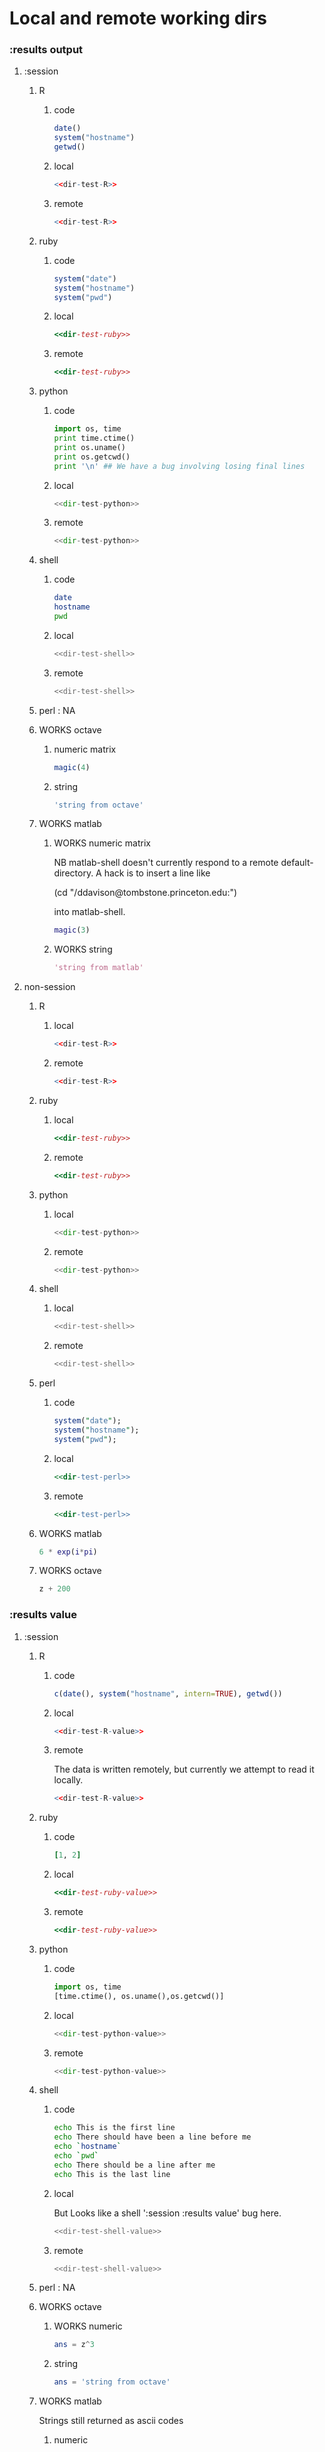 #+SEQ_TODO: DOESN'T_WORK | WORKS DEFERRED

* Local and remote working dirs
    :PROPERTIES:
    :noweb: yes
    :END:
*** :results output
    :PROPERTIES:
    :results: output
    :END:
***** :session
******* R
********* code
#+source: dir-test-R
#+begin_src R 
  date()
  system("hostname")
  getwd()
#+end_src

********* local
#+begin_src R :session R-local :dir /tmp
<<dir-test-R>>
#+end_src

#+results:
: [1] "Wed Mar  3 16:14:23 2010"
: Luscinia
: [1] "/tmp"
      
********* remote
#+begin_src R :session R-remote :dir /davison@oak.well.ox.ac.uk:bench
<<dir-test-R>>
#+end_src

#+results:
: [1] "Wed Mar  3 16:14:31 2010"
: oak
: [1] "/data/oak/user/davison/bench"

******* ruby
********* code
#+source: dir-test-ruby
#+begin_src ruby
system("date")
system("hostname")
system("pwd")
#+end_src

********* local
#+begin_src ruby :session ruby-local :dir /tmp
<<dir-test-ruby>>
#+end_src

#+results:
: Tue Mar  2 15:31:24 GMT 2010
: true
: Luscinia
: true
: /tmp
: true

********* remote
#+begin_src ruby :session ruby-remote :dir /yakuba.princeton.edu:/tmp
  <<dir-test-ruby>>
#+end_src

#+results:
: 
: Tue Mar  2 10:29:57 EST 2010
: true
: yakuba.princeton.edu
: true
: /tmp
: true
******* python
********* code
#+source: dir-test-python
#+begin_src python
  import os, time
  print time.ctime()
  print os.uname()
  print os.getcwd()
  print '\n' ## We have a bug involving losing final lines
#+end_src

********* local
#+begin_src python :session python-local :dir /home/dan/
  <<dir-test-python>>
#+end_src

#+results:
: Tue Mar  2 15:32:35 2010
: ('Linux', 'Luscinia', '2.6.31-19-generic', '#56-Ubuntu SMP Thu Jan 28 01:26:53 UTC 2010', 'i686')
: /home/dan
********* remote
#+begin_src python :session python-remote :dir /davison@oak.well.ox.ac.uk:bench
<<dir-test-python>>
#+end_src

#+results:
: Tue Mar  2 15:32:45 2010
: ('Linux', 'oak', '2.6.28-15-server', '#52-Ubuntu SMP Wed Sep 9 11:34:09 UTC 2009', 'x86_64')
: /data/oak/user/davison/bench

******* shell
********* code
#+source: dir-test-shell
#+begin_src sh
  date
  hostname
  pwd
#+end_src

********* local
#+begin_src sh :session sh-local :dir /tmp
<<dir-test-shell>>
#+end_src

#+results:
: Wed Mar  3 16:13:46 GMT 2010
: Luscinia
: /tmp

********* remote
#+begin_src sh :session sh-remote :dir /davison@oak.well.ox.ac.uk:bench
<<dir-test-shell>>
#+end_src

#+results:
: Wed Mar  3 16:13:56 GMT 2010
: oak
: /home/davison/bench
******* perl : NA
******* WORKS octave
********* numeric matrix
#+begin_src octave :session *babel-octave*
  magic(4)
#+end_src

#+results:
: 
: ans =
: 
:    16    2    3   13
:     5   11   10    8
:     9    7    6   12
:     4   14   15    1
********* string
#+begin_src octave :session *babel-octave*
  'string from octave'
#+end_src

#+results:
: 
: ans = string from octave
******* WORKS matlab
	:PROPERTIES:
	:dir: /ddavison@tombstone.princeton.edu:
	:END:
********* WORKS numeric matrix
NB matlab-shell doesn't currently respond to a remote
default-directory. A hack is to insert a line like

(cd "/ddavison@tombstone.princeton.edu:")

into matlab-shell.

#+begin_src matlab :session *babel-matlab*
  magic(3)
#+end_src

#+results:
: magic(3)
: 
: ans =
: 
:      8     1     6
:      3     5     7
:      4     9     2
********* WORKS string
#+begin_src matlab :session *babel-matlab*
  'string from matlab'
#+end_src

#+results:
: 'string from matlab'
: 
: ans =
: 
: string from matlab
***** non-session
    :PROPERTIES:
    :session: none
    :END:
******* R
********* local
#+begin_src R :dir /home/dan
<<dir-test-R>>
#+end_src

#+results:
: [1] "Tue Mar  2 15:34:32 2010"
: Luscinia
: [1] "/home/dan"
********* remote
#+begin_src R :dir /davison@oak.well.ox.ac.uk:bench
  <<dir-test-R>>
#+end_src

#+results:
: [1] "Tue Mar  2 15:34:40 2010"
: oak
: [1] "/data/oak/user/davison/bench"

******* ruby
********* local
#+begin_src ruby :dir /home/dan
<<dir-test-ruby>>
#+end_src

#+results:
: Tue Mar  2 15:34:49 GMT 2010
: Luscinia
: /home/dan
********* remote
#+begin_src ruby :dir /yakuba.princeton.edu:~
  <<dir-test-ruby>>
#+end_src

#+results:
: Tue Mar  2 15:32:37 UTC 2010
: yakuba.princeton.edu
: /data/dan
******* python
********* local
#+begin_src python :dir /home/dan/
<<dir-test-python>>
#+end_src

#+results:
: Fri Mar  5 11:15:54 2010
: ('Linux', 'Luscinia', '2.6.31-19-generic', '#56-Ubuntu SMP Thu Jan 28 01:26:53 UTC 2010', 'i686')
: /home/dan
: 
: 
********* remote
#+begin_src python :dir /davison@oak.well.ox.ac.uk:bench
<<dir-test-python>>
#+end_src

#+results:
: Fri Mar  5 11:15:50 2010
: ('Linux', 'oak', '2.6.28-15-server', '#52-Ubuntu SMP Wed Sep 9 11:34:09 UTC 2009', 'x86_64')
: /data/oak/user/davison/bench
: 
: 
******* shell
********* local
#+begin_src sh :dir /tmp
<<dir-test-shell>>
#+end_src

#+results:
: Tue Mar  2 15:35:22 GMT 2010
: Luscinia
: /tmp
********* remote
#+begin_src sh :dir /davison@oak.well.ox.ac.uk:bench
<<dir-test-shell>>
#+end_src

#+results:
: Tue Mar  2 15:35:25 UTC 2010
: oak
: /home/davison/bench
******* perl
********* code
#+source: dir-test-perl
#+begin_src perl
  system("date");
  system("hostname");
  system("pwd");
#+end_src
********* local
#+begin_src perl :dir /tmp
<<dir-test-perl>>
#+end_src

#+results:
: Wed Mar  3 14:53:20 GMT 2010
: Luscinia
: /tmp

********* remote
#+begin_src perl :dir /davison@oak.well.ox.ac.uk:bench
<<dir-test-perl>>
#+end_src

#+results:
: Wed Mar  3 16:01:31 UTC 2010
: oak
: /data/oak/user/davison/bench
******* WORKS matlab
	:PROPERTIES:
	:dir: /ddavison@sixtyfour.princeton.edu:
	:END:
#+begin_src matlab
  6 * exp(i*pi)
#+end_src

#+results:
#+begin_example

The default version of Matlab in /usr/licensed/bin is matlab-R2009b

The following versions are available in /usr/licensed/bin:
	matlab-R2009b
	matlab-R2009a
	matlab-R2008b
Warning: No display specified.  You will not be able to display graphics on the screen.

                            < M A T L A B (R) >
                  Copyright 1984-2009 The MathWorks, Inc.
                Version 7.9.0.529 (R2009b) 64-bit (glnxa64)
                              August 12, 2009

 
  To get started, type one of these: helpwin, helpdesk, or demo.
  For product information, visit www.mathworks.com.
 
>> >> 
ans =

  -6.0000 + 0.0000i

>> >> 
#+end_example
******* WORKS octave
#+begin_src octave :var z=99
  z + 200
#+end_src

#+results:
: z =  99
: ans =  299
*** :results value
    :PROPERTIES:
    :results: value
    :END:
***** :session
******* R
********* code
#+source: dir-test-R-value
#+begin_src R 
  c(date(), system("hostname", intern=TRUE), getwd())
#+end_src

********* local
#+begin_src R :session R-local :dir /tmp
  <<dir-test-R-value>>
#+end_src

#+results:
| Tue      | Mar | 2 | 15:35:31 | 2010 |
| Luscinia |     |   |          |      |
| /tmp     |     |   |          |      |
********* remote
	  The data is written remotely, but currently we attempt to
          read it locally.
#+begin_src R :session R-remote :dir /davison@oak.well.ox.ac.uk:bench
  <<dir-test-R-value>>
#+end_src

#+results:
| Tue                          | Mar | 2 | 15:35:36 | 2010 |
| oak                          |     |   |          |      |
| /data/oak/user/davison/bench |     |   |          |      |
******* ruby
********* code
#+source: dir-test-ruby-value
#+begin_src ruby
  [1, 2]
#+end_src

********* local
#+begin_src ruby :session ruby-local :dir /tmp
<<dir-test-ruby-value>>
#+end_src

#+results:
| 1 | 2 |
********* remote
#+begin_src ruby :session ruby-remote :dir /yakuba.princeton.edu:
<<dir-test-ruby-value>>
#+end_src

#+results:
| 1 | 2 |
******* python
********* code
#+source: dir-test-python-value
#+begin_src python
  import os, time
  [time.ctime(), os.uname(),os.getcwd()]
#+end_src

********* local
#+begin_src python :session python-local :dir /tmp
<<dir-test-python-value>>
#+end_src

#+results:
| Tue Mar  2 15:36:07 2010 | (Linux Luscinia 2.6.31-19-generic #56-Ubuntu SMP Thu Jan 28 01:26:53 UTC 2010 i686) | /home/dan |
********* remote
#+begin_src python :session python-remote :dir /davison@oak.well.ox.ac.uk:bench
<<dir-test-python-value>>
#+end_src

#+results:
| Tue Mar  2 15:36:12 2010 | (Linux oak 2.6.28-15-server #52-Ubuntu SMP Wed Sep 9 11:34:09 UTC 2009 x86_64) | /data/oak/user/davison/bench |
******* shell
********* code
#+source: dir-test-shell-value
#+begin_src sh
  echo This is the first line
  echo There should have been a line before me
  echo `hostname`
  echo `pwd`
  echo There should be a line after me
  echo This is the last line
#+end_src

********* local
	  But Looks like a shell ':session :results value' bug here.
#+begin_src sh :session sh-local :dir /tmp :results vector
  <<dir-test-shell-value>>
#+end_src

#+results:
| This is the last line |
********* remote
#+begin_src sh :session sh-remote :dir /davison@oak.well.ox.ac.uk:bench :results vector
  <<dir-test-shell-value>>
#+end_src

#+results:
| This is the last line |
******* perl : NA
******* WORKS octave
********* WORKS numeric
#+begin_src octave :session *babel-octave* :var z=67
  ans = z^3
#+end_src

#+results:
: 3.00763000e+05
********* string
#+begin_src octave :session *babel-octave*
  ans = 'string from octave'
#+end_src

#+results:
: string from octave
******* WORKS matlab
	Strings still returned as ascii codes
********* numeric
#+begin_src matlab :session *babel-matlab* :dir /ddavison@tombstone.princeton.edu:
  magic(4)
#+end_src

#+results:
| 1.6000000e+01 | 2.0000000e+00 | 3.0000000e+00 | 1.3000000e+01 |
| 5.0000000e+00 | 1.1000000e+01 | 1.0000000e+01 | 8.0000000e+00 |
| 9.0000000e+00 | 7.0000000e+00 | 6.0000000e+00 | 1.2000000e+01 |
| 4.0000000e+00 | 1.4000000e+01 | 1.5000000e+01 | 1.0000000e+00 |
********* WORKS string
#+begin_src matlab :session *babel-matlab* :dir /ddavison@tombstone.princeton.edu:
  'string from matlab'
#+end_src

#+results:
: string from matlab
***** non-session
    :PROPERTIES:
    :session: none
    :END:
******* R
********* local
#+begin_src R :dir /home/dan
  <<dir-test-R-value>>
#+end_src

#+results:
| Sun       | Feb | 21 | 01:10:26 | 2010 |
| Luscinia  |     |    |          |      |
| /home/dan |     |    |          |      |
********* remote
	  Runs remotely, but no results returned
#+begin_src R :dir /davison@oak.well.ox.ac.uk:~
  <<dir-test-R-value>>
  ## system("date >> /tmp/babel-R")
  ## system("echo hello-from-R >> /tmp/babel-R")
  ## system("hostname")
#+end_src

#+results:
| Sun           | Feb | 21 | 06:10:34 | 2010 |
| oak           |     |    |          |      |
| /home/davison |     |    |          |      |
******* ruby
********* local
#+begin_src ruby :dir /home/dan
  <<dir-test-ruby-value>>
#+end_src

#+results:
| 1 | 2 |
********* remote
	  Runs remotely, but no results returned
#+begin_src ruby :dir /yakuba:
  [1,2]
#+end_src

#+results:
| 1 | 2 |
******* python
********* code
#+source: dir-test-python-value-nonsession
#+begin_src python
  import os, time
  return [time.ctime(), os.uname(),os.getcwd()]
#+end_src

********* local
#+begin_src python :dir /home/dan/
  <<dir-test-python-value-nonsession>>
#+end_src

#+results:
| Fri Mar  5 11:15:32 2010 | (Linux Luscinia 2.6.31-19-generic #56-Ubuntu SMP Thu Jan 28 01:26:53 UTC 2010 i686) | /home/dan |
********* remote
	  Runs remotely but no results returned
#+begin_src python :dir /davison@oak.well.ox.ac.uk:bench
  <<dir-test-python-value-nonsession>>
#+end_src

#+results:
| Sun Feb 21 06:11:10 2010 | (Linux oak 2.6.28-15-server #52-Ubuntu SMP Wed Sep 9 11:34:09 UTC 2009 x86_64) | /data/oak/user/davison/bench |
******* shell
********* local
#+begin_src sh :dir /tmp
  <<dir-test-shell-value>>
#+end_src

#+results:
| This     | is     | the  | first | line |       |        |    |
| There    | should | have | been  | a    | line  | before | me |
| Luscinia |        |      |       |      |       |        |    |
| /tmp     |        |      |       |      |       |        |    |
| There    | should | be   | a     | line | after | me     |    |
| This     | is     | the  | last  | line |       |        |    |

| This     | is     | the  | first | line |       |        |    |
| There    | should | have | been  | a    | line  | before | me |
| Luscinia |        |      |       |      |       |        |    |
| /tmp     |        |      |       |      |       |        |    |
| There    | should | be   | a     | line | after | me     |    |
| This     | is     | the  | last  | line |       |        |    |
********* remote
#+begin_src sh :dir /davison@oak.well.ox.ac.uk:bench
  <<dir-test-shell-value>>
#+end_src

#+results:
| This                | is     | the  | first | line |       |        |    |
| There               | should | have | been  | a    | line  | before | me |
| oak                 |        |      |       |      |       |        |    |
| /home/davison/bench |        |      |       |      |       |        |    |
| There               | should | be   | a     | line | after | me     |    |
| This                | is     | the  | last  | line |       |        |    |

******* perl
********* code
#+source: dir-test-perl-value
#+begin_src perl :results value
(`date`,`hostname`,`pwd`) ;
#+end_src

#+results: dir-test-perl-value
| Wed                 | Mar | 3 | 15:14:59 | GMT | 2010 |
|                     |     |   |          |     |      |
| Luscinia            |     |   |          |     |      |
|                     |     |   |          |     |      |
| /home/dan/babel-dev |     |   |          |     |      |
|                     |     |   |          |     |      |
********* local
#+begin_src perl :dir /tmp
<<dir-test-perl-value>>
#+end_src

#+results:
| Wed      | Mar | 3 | 16:01:51 | GMT | 2010 |
|          |     |   |          |     |      |
| Luscinia |     |   |          |     |      |
|          |     |   |          |     |      |
| /tmp     |     |   |          |     |      |
|          |     |   |          |     |      |

********* remote
#+begin_src perl :dir /davison@oak.well.ox.ac.uk:bench
<<dir-test-perl-value>>
#+end_src

#+results:
| Wed                          | Mar | 3 | 16:07:08 | UTC | 2010 |
|                              |     |   |          |     |      |
| oak                          |     |   |          |     |      |
|                              |     |   |          |     |      |
| /data/oak/user/davison/bench |     |   |          |     |      |
|                              |     |   |          |     |      |
******* clojure
********* code
#+begin_src clojure
  (+ 2 2)
#+end_src
********* local
#+begin_src clojure
  (+ 2 2)
#+end_src

#+results:
: 4
********* remote
(setq swank-clojure-binary "/home/dan/bin/clojure")

#+begin_src clojure :dir /yakuba.princeton.edu:
  (+ 2 33)
#+end_src

#+results:
: 35
#+begin_src clojure :dir /ssh:localhost:
  (+ 2 2)
#+end_src

#+results:
: 4

******* WORKS octave
********* numeric
#+begin_src octave :var z=676 :results vector
  z / 100
#+end_src

#+results:
| 6.76000000e+00 |
********* string
#+begin_src octave :var z=676
  'string from octave'
#+end_src

#+results:
: string from octave
******* DOESN'T_WORK matlab
********* numeric
#+begin_src matlab :dir /ddavison@sixtyfour.princeton.edu: :var z=20
  [z / 4; z / 5]
#+end_src

#+results:
| 5.0000000e+00 |
| 4.0000000e+00 |
********* WORKS string
#+begin_src matlab :dir /ddavison@sixtyfour.princeton.edu: :var z=20
  'string from matlab'
#+end_src

#+results:
: string from matlab
* File output links
  :PROPERTIES:
  :exports: both
  :END:
*** Set up
#+begin_src sh
mkdir -p /tmp/images
#+end_src

*** These don't use :dir so should be same as before
***** ditaa
#+source: ditaa-dir-eg
#+begin_src ditaa :file ditaa.png :cmdline -r
+-----------+
| cBLU      |
| Org       |
|    +------+
|    |cPNK  |
|    |babel |
|    |      |
+----+------+
#+end_src

***** latex
#+source: latex-dir-eg
#+begin_src latex :file latex.png
$e^{i\pi} = -1$
#+end_src

***** R
#+source R-dir-eg
#+begin_src R :file R.png
curve(sin(x), 0, 2*pi)
#+end_src

***** gnuplot
#+PLOT: title:"Citas" ind:1 deps:(3) type:2d with:histograms set:"yrange [0:]"
#+TBLNAME: gnuplot-data
| independent var | first dependent var | second dependent var |
|-----------------+---------------------+----------------------|
|             0.1 |               0.425 |                0.375 |
|             0.2 |              0.3125 |               0.3375 |
|             0.3 |          0.24999993 |           0.28333338 |
|             0.4 |               0.275 |              0.28125 |
|             0.5 |                0.26 |                 0.27 |
|             0.6 |          0.25833338 |           0.24999993 |
|             0.7 |          0.24642845 |           0.23928553 |
|             0.8 |             0.23125 |               0.2375 |
|             0.9 |          0.23333323 |            0.2333332 |
|               1 |              0.2225 |                 0.22 |
|             1.1 |          0.20909075 |           0.22272708 |
|             1.2 |          0.19999998 |           0.21458333 |
|             1.3 |          0.19615368 |           0.21730748 |

#+source: gnuplot-dir-eg
#+begin_src gnuplot :file gnuplot.png :var data=gnuplot-data
  set title "Implementing Gnuplot"
  plot data using 1:2 with lines
#+end_src

*** With :dir, should expand when :dir differs from current buffer dir
    But not during export
***** ditaa
#+begin_src ditaa :file images/ditaa.png :dir /tmp
  +-----------+
  | cBLU      |
  | Org       |
  |    +------+
  |    |cPNK  |
  |    |babel |
  |    |      |
  +----+------+
#+end_src

***** latex
#+begin_src latex :file images/latex.png :dir /tmp
  $e^{i\pi} = -1$
#+end_src

***** R
#+begin_src R :file images/R.png :dir /tmp
  curve(sin(x), 0, 2*pi)
#+end_src

***** gnuplot
      Looks like gnuplot doesn't respond to default-directory. I think
      that is because shell-command-to-string uses call-process
      instead of process-file. We may want to use
      shell-command-on-region or shell-command.
#+begin_src gnuplot :file images/gnuplot.png :dir /tmp  :var data=gnuplot-data
  set title "Implementing Gnuplot"
  plot data using 1:2 with lines
#+end_src

* WORKS Behaviour on error
*** WORKS results value
    :PROPERTIES:
    :results: value
    :END:
     Required change on line 90 of s-c-o-r
***** WORKS shell
      Shell worked from the start
******* WORKS local
#+begin_src sh
cat /nothere
#+end_src

#+results:
: cat: /nothere: No such file or directory
******* WORKS remote
#+begin_src sh :dir /davison@oak.well.ox.ac.uk:
cat /nothere
#+end_src

#+results:
: cat: /nothere: No such file or directory
***** WORKS python
      - State "DONE"       from "TODO"       [2010-03-01 Mon 09:21]
      - State "TODO"       from ""           [2010-03-01 Mon 09:21]
******* WORKS Exception
********* WORKS local
#+begin_src python
  raise Exception('Something went wrong')
#+end_src


: Shell command exited with code 1
: 
: Traceback (most recent call last):
:   File "<stdin>", line 5, in <module>
:   File "<stdin>", line 3, in main
: Exception: Something went wrong
********* WORKS remote
#+begin_src python :dir /davison@oak.well.ox.ac.uk:
  import os
  raise Exception('Something went wrong on %s %s %s %s %s' % os.uname())
#+end_src

******* WORKS Non-empty stderr
#+begin_src python
  import sys
  sys.stdout.write("this is on stdout!")
  sys.stderr.write("this is on stderr!")
#+end_src

#+results:
: None
******* WORKS No error
#+begin_src python
  import sys
  sys.stdout.write("this is on stdout!")
  return [1,2]
#+end_src

***** WORKS R
      - State "DONE"       from "TODO"       [2010-03-01 Mon 09:21]
      - State "TODO"       from ""           [2010-03-01 Mon 09:20]
******* WORKS Exception
#+begin_src R
stop("Error message!")
#+end_src

******* WORKS output on stderr
	Silent
#+begin_src R
  cat("This is on stderr\n", file=stderr())
#+end_src

******* WORKS no error
	Window movement -- was there before? No.
#+begin_src R
1:3
#+end_src

***** DEFERRED elisp
      - State "DEFERRED"   from ""           [2010-03-01 Mon 09:33]
      Output to minibuffer and *Messages*
#+begin_src emacs-lisp
  (error "Error message!")
#+end_src
***** WORKS perl
      - State "DONE"       from "TODO"       [2010-03-01 Mon 09:37]
      - State "TODO"       from ""           [2010-03-01 Mon 09:20]
******* WORKS Compile error
       - State "DONE"       from "TODO"       [2010-03-01 Mon 09:36]
       - State "TODO"       from ""           [2010-03-01 Mon 09:20]
********* WORKS local
#+begin_src perl
$dummy = 1
split " ", "1 2 3"
#+end_src
********* WORKS remote
#+begin_src perl :dir /davison@oak.well.ox.ac.uk:
$dummy = 1
split " ", "1 2 3"
#+end_src

******* WORKS throw runtime error
       - State "DONE"       from "TODO"       [2010-03-01 Mon 09:36]
       - State "TODO"       from ""           [2010-03-01 Mon 09:20]
#+begin_src perl
die "Error message!";
#+end_src

******* WORKS No error
	Window movement -- was there before?	
#+begin_src perl
  split " ", "1 2 3";
#+end_src

#+results:
| 1 |
| 2 |
| 3 |
******* WORKS write to stderr
#+begin_src perl
  print STDOUT "hell on stdout\n"; 
  print STDERR "hell on stderr\n"; 
#+end_src

#+results:
: 1
***** WORKS ruby
******* WORKS Exception
#+begin_src ruby
  raise "Something went wrong"
#+end_src

******* WORKS Write to stderr
	I'm not sure why that's 16
#+begin_src ruby
$stderr.write "Hello on stderr\n"
$stdout.write "Hello on stdout\n"
#+end_src

#+results:
: 16
******* WORKS No error
#+begin_src ruby
a = 1
a
#+end_src

#+results:
: 1
***** WORKS clojure
******* WORKS Exception
#+begin_src clojure
  (throw (Error."That was an error"))
#+end_src
******* WORKS No error
#+begin_src clojure
(+ 2 2)
#+end_src

#+results:
: 4
*** WORKS results output
    :PROPERTIES:
    :results: output
    :END:
    These worked from the start
***** shell
#+begin_src sh
cat /nothere
#+end_src

#+results:
: cat: /nothere: No such file or directory

***** python
#+begin_src python
  import sys
  sys.stdout.write("this is on stdout!\n")
  sys.stderr.write("this is on stderr!\n")
#+end_src

#+results:
: this is on stderr!
: this is on stdout!
      
***** R
******* output on stderr
#+begin_src R
cat("This is on stderr\n", file=stderr())
#+end_src

#+results:
: This is on stderr
******* Throw error
#+begin_src R
stop("Error message!")
#+end_src

#+results:
: Error: Error message!
: Execution halted
***** elisp : NA
***** perl
******* Compile error
#+begin_src perl
$dummy = 1
split " ", "1 2 3"
#+end_src

#+results:
: syntax error at - line 3, near "split"
: Execution of - aborted due to compilation errors.
******* throw runtime error
#+begin_src perl
die "Error message!";
#+end_src

#+results:
: Error message! at - line 2.

* Point in comint
If window is visible, point moves; if not it doesn't.

(setq comint-move-point-for-output t) ;; doesn't solve it

*** Python
#+begin_src python :session
b=10
b
#+end_src

#+results:
: 10

*** R
#+begin_src R :session
a=6
a
#+end_src

#+results:
: 6

* Inline images
*** R
#+begin_src R :file cov.png :width 200 :height 200
  plot(1, main="i")
#+end_src

#+results:
[[file:cov.png

*** latex
#+source: euler
#+begin_src latex :buffer t :file euler.png
  $e^{i\pi} \neq -6$
#+end_src

#+results: euler
[[file:euler.png]]

#+begin_src sh :file=euler :results output
mogrify -resize 200% $file
echo $file
#+end_src
